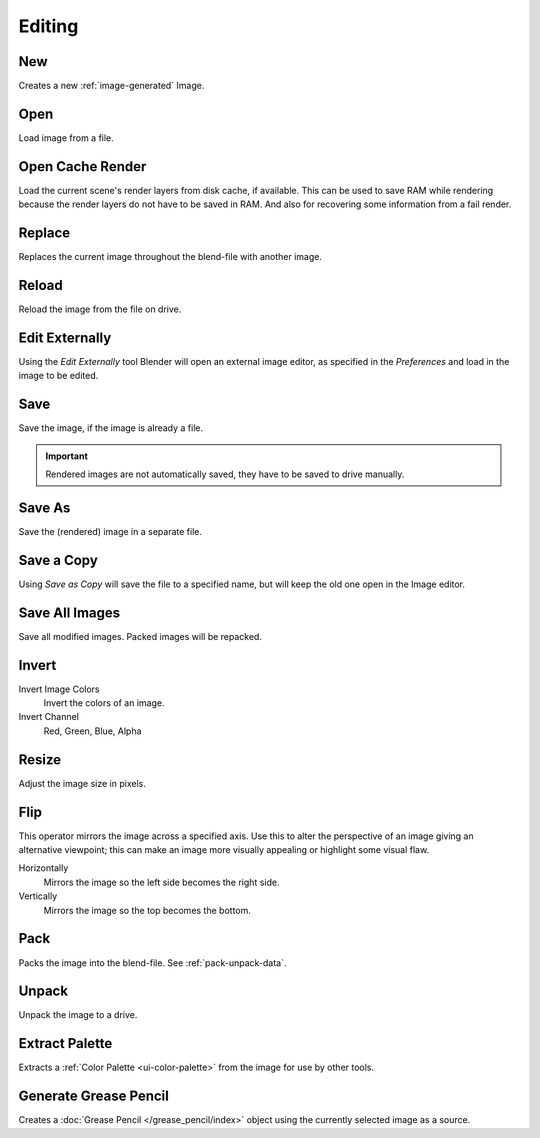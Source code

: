 
*******
Editing
*******

.. _bpy.ops.image.new:

New
===

.. reference::

   :Mode:      All Modes
   :Menu:      :menuselection:`Image --> New`
   :Shortcut:  :kbd:`Alt-N`

Creates a new :ref:`image-generated` Image.


.. _bpy.ops.image.open:

Open
====

.. reference::

   :Mode:      All Modes
   :Menu:      :menuselection:`Image --> Open`
   :Shortcut:  :kbd:`Alt-O`

Load image from a file.


.. _bpy.ops.image.read_viewlayers:

Open Cache Render
=================

.. reference::

   :Mode:      All Modes
   :Menu:      :menuselection:`Image --> Open Cache Render`
   :Shortcut:  :kbd:`Ctrl-R`

Load the current scene's render layers from disk cache, if available.
This can be used to save RAM while rendering because the render layers do not have to be saved in RAM.
And also for recovering some information from a fail render.


.. _bpy.ops.image.replace:

Replace
=======

.. reference::

   :Mode:      All Modes
   :Menu:      :menuselection:`Image --> Replace`
   :Shortcut:  :kbd:`Ctrl-R`

Replaces the current image throughout the blend-file with another image.


.. _bpy.ops.image.reload:

Reload
======

.. reference::

   :Mode:      All Modes
   :Menu:      :menuselection:`Image --> Reload`
   :Shortcut:  :kbd:`Alt-R`

Reload the image from the file on drive.


.. _bpy.ops.image.external_edit:

Edit Externally
===============

.. reference::

   :Mode:      All Modes
   :Menu:      :menuselection:`Image --> Edit Externally`

Using the *Edit Externally* tool Blender will open an external image editor,
as specified in the *Preferences* and load in the image to be edited.


.. _bpy.ops.image.save:

Save
====

.. reference::

   :Mode:      All Modes
   :Menu:      :menuselection:`Image --> Save`
   :Shortcut:  :kbd:`Alt-S`

Save the image, if the image is already a file.

.. important::

   Rendered images are not automatically saved, they have to be saved to drive manually.


.. _bpy.ops.image.save_as:

Save As
=======

.. reference::

   :Mode:      All Modes
   :Menu:      :menuselection:`Image --> Save As`
   :Shortcut:  :kbd:`Shift-Alt-S`

Save the (rendered) image in a separate file.


Save a Copy
===========

.. reference::

   :Mode:      All Modes
   :Menu:      :menuselection:`Image --> Save a Copy`

Using *Save as Copy* will save the file to a specified name,
but will keep the old one open in the Image editor.


.. _bpy.ops.image.save_all_modified:

Save All Images
===============

.. reference::

   :Mode:      All Modes
   :Menu:      :menuselection:`Image --> Save All Images`

Save all modified images. Packed images will be repacked.


.. _bpy.ops.image.invert:

Invert
======

.. reference::

   :Mode:      All Modes
   :Menu:      :menuselection:`Image --> Invert`

Invert Image Colors
   Invert the colors of an image.
Invert Channel
   Red, Green, Blue, Alpha


.. _bpy.ops.image.resize:

Resize
======

.. reference::

   :Mode:      All Modes
   :Menu:      :menuselection:`Image --> Resize`

Adjust the image size in pixels.


.. _bpy.ops.image.flip:

Flip
====

.. reference::

   :Mode:      All Modes
   :Menu:      :menuselection:`Image --> Flip`

This operator mirrors the image across a specified axis.
Use this to alter the perspective of an image giving an alternative viewpoint;
this can make an image more visually appealing or highlight some visual flaw.

Horizontally
   Mirrors the image so the left side becomes the right side.
Vertically
   Mirrors the image so the top becomes the bottom.


.. _bpy.ops.image.pack:

Pack
====

.. reference::

   :Mode:      All Modes
   :Menu:      :menuselection:`Image --> Pack`

Packs the image into the blend-file.
See :ref:`pack-unpack-data`.


.. _bpy.ops.image.unpack:

Unpack
======

.. reference::

   :Mode:      All Modes
   :Menu:      :menuselection:`Image --> Unpack`

Unpack the image to a drive.


.. _bpy.ops.palette.extract_from_image:

Extract Palette
===============

.. reference::

   :Mode:      All Modes
   :Menu:      :menuselection:`Image --> Extract Palette`

Extracts a :ref:`Color Palette <ui-color-palette>` from the image for use by other tools.


.. _bpy.ops.gpencil.image_to_grease_pencil:

Generate Grease Pencil
======================

.. reference::

   :Mode:      All Modes
   :Menu:      :menuselection:`Image --> Generate Grease Pencil`

Creates a :doc:`Grease Pencil </grease_pencil/index>` object using the currently selected image as a source.

